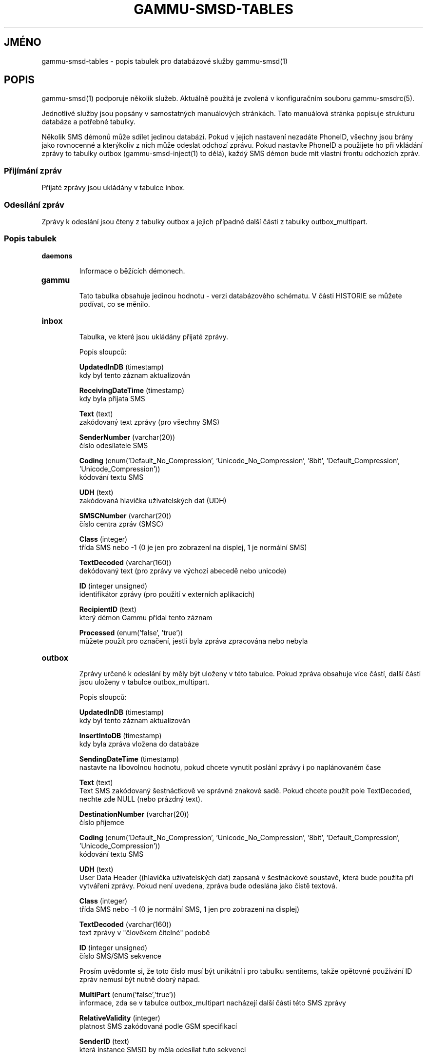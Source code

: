 .\"*******************************************************************
.\"
.\" This file was generated with po4a. Translate the source file.
.\"
.\"*******************************************************************
.TH GAMMU\-SMSD\-TABLES 7 "Srpen 17, 2009" "Gammu 1.26.0" "Dokumentace Gammu"
.SH JMÉNO

.P
gammu\-smsd\-tables \- popis tabulek pro databázové služby gammu\-smsd(1)

.SH POPIS
gammu\-smsd(1) podporuje několik služeb. Aktuálně použitá je zvolená v
konfiguračním souboru gammu\-smsdrc(5).

Jednotlivé služby jsou popsány v samostatných manuálových stránkách. Tato
manuálová stránka popisuje strukturu databáze a potřebné tabulky.

Několik SMS démonů může sdílet jedinou databázi. Pokud v jejich nastavení
nezadáte PhoneID, všechny jsou brány jako rovnocenné a kterýkoliv z nich
může odeslat odchozí zprávu. Pokud nastavíte PhoneID a použijete ho při
vkládání zprávy to tabulky outbox (gammu\-smsd\-inject(1) to dělá), každý SMS
démon bude mít vlastní frontu odchozích zpráv.

.SS "Přijímání zpráv"

Přijaté zprávy jsou ukládány v tabulce inbox.

.SS "Odesílání zpráv"

Zprávy k odeslání jsou čteny z tabulky outbox a jejich případné další části
z tabulky outbox_multipart.

.SS "Popis tabulek"

.TP 
\fBdaemons\fP

Informace o běžících démonech.

.TP 
\fBgammu\fP

Tato tabulka obsahuje jedinou hodnotu \- verzi databázového schématu. V části
HISTORIE se můžete podívat, co se měnilo.

.TP 
\fBinbox\fP

Tabulka, ve které jsou ukládány přijaté zprávy.

Popis sloupců:

\fBUpdatedInDB\fP (timestamp)
.br
kdy byl tento záznam aktualizován

\fBReceivingDateTime\fP (timestamp)
.br
kdy byla přijata SMS

\fBText\fP (text)
.br
zakódovaný text zprávy (pro všechny SMS)

\fBSenderNumber\fP (varchar(20))
.br
číslo odesílatele SMS

\fBCoding\fP (enum('Default_No_Compression', 'Unicode_No_Compression', '8bit',
\&'Default_Compression', 'Unicode_Compression'))
.br
kódování textu SMS

\fBUDH\fP (text)
.br
zakódovaná hlavička uživatelských dat (UDH)

\fBSMSCNumber\fP (varchar(20))
.br
číslo centra zpráv (SMSC)

\fBClass\fP (integer)
.br
třída SMS nebo \-1 (0 je jen pro zobrazení na displej, 1 je normální SMS)

\fBTextDecoded\fP (varchar(160))
.br
dekódovaný text (pro zprávy ve výchozí abecedě nebo unicode)

\fBID\fP (integer unsigned)
.br
identifikátor zprávy (pro použití v externích aplikacích)

\fBRecipientID\fP (text)
.br
který démon Gammu přidal tento záznam

\fBProcessed\fP (enum('false', 'true'))
.br
můžete použít pro označení, jestli byla zpráva zpracována nebo nebyla


.TP 
\fBoutbox\fP

Zprávy určené k odeslání by měly být uloženy v této tabulce. Pokud zpráva
obsahuje více částí, další části jsou uloženy v tabulce outbox_multipart.

Popis sloupců:

\fBUpdatedInDB\fP (timestamp)
.br
kdy byl tento záznam aktualizován

\fBInsertIntoDB\fP (timestamp)
.br
kdy byla zpráva vložena do databáze

\fBSendingDateTime\fP (timestamp)
.br
nastavte na libovolnou hodnotu, pokud chcete vynutit poslání zprávy i po
naplánovaném čase

\fBText\fP (text)
.br
Text SMS zakódovaný šestnáctkově ve správné znakové sadě. Pokud chcete
použít pole TextDecoded, nechte zde NULL (nebo prázdný text).

\fBDestinationNumber\fP (varchar(20))
.br
číslo příjemce

\fBCoding\fP (enum('Default_No_Compression', 'Unicode_No_Compression', '8bit',
\&'Default_Compression', 'Unicode_Compression'))
.br
kódování textu SMS

\fBUDH\fP (text)
.br
User Data Header ((hlavička uživatelských dat) zapsaná v šestnáckové
soustavě, která bude použita při vytváření zprávy. Pokud není uvedena,
zpráva bude odeslána jako čistě textová.

\fBClass\fP (integer)
.br
třída SMS nebo \-1 (0 je normální SMS, 1 jen pro zobrazení na displej)

\fBTextDecoded\fP (varchar(160))
.br
text zprávy v "člověkem čitelné" podobě

\fBID\fP (integer unsigned)
.br
číslo SMS/SMS sekvence

Prosím uvědomte si, že toto číslo musí být unikátní i pro tabulku sentitems,
takže opětovné používání ID zpráv nemusí být nutně dobrý nápad.

\fBMultiPart\fP (enum('false','true'))
.br
informace, zda se v tabulce outbox_multipart nacházejí další části této SMS
zprávy

\fBRelativeValidity\fP (integer)
.br
platnost SMS zakódovaná podle GSM specifikací

\fBSenderID\fP (text)
.br
která instance SMSD by měla odesílat tuto sekvenci

\fBSendingTimeOut\fP (timestamp)
.br
použito SMSD pro vlastní účely

\fBDeliveryReport\fP (enum('default','yes','no'))
.br
při výchozí hodnotě bude nastavení doručenky záviset na nastavení SMSD, při
yes se doručenka vynutí

\fBCreatorID\fP (text)
.br
identifikace odesílajícího démona, musí odpovídat PhoneID v konfiguraci
SMSD, aby SMSD zprávu zpracoval




.TP 
\fBoutbox_multipart\fP

Data pro odchozí zprávy, které jsou z více částí.

Popis sloupců:

\fBID\fP (integer unsigned)
.br
\fBText\fP (text)
.br
\fBCoding\fP (enum('Default_No_Compression', 'Unicode_No_Compression', '8bit',
\&'Default_Compression', 'Unicode_Compression'))
.br
\fBUDH\fP (text)
.br
\fBClass\fP (integer)
.br
\fBTextDecoded\fP (varchar(160))
.br
\fBID\fP (integer unsigned)
.br
mají stejný význam jako v tabulce outbox

\fBSequencePosition\fP (integer)
.br
kolikátá zpráva je tato v SMS sekvenci (začíná se od 2, první část je
uložena v tabulce outbox).


.TP 
\fBphones\fP

Informace o připojených telefonech. Tato tabulka je pravidelně obnovována a
můžete v ní najít informace jako stav baterie nebo síla signálu.

Popis sloupců:

\fBID\fP (text)
.br
hodnota PhoneID

\fBUpdatedInDB\fP (timestamp)
.br
kdy byl tento záznam aktualizován

\fBInsertIntoDB\fP (timestamp)
.br
kdy byl tento záznam vytvořen (kdy byl telefon připojen)

\fBTimeOut\fP (timestamp)
.br
kdy tento záznam expiruje

\fBSend\fP (boolean)
.br
v současné době vždy true

\fBReceive\fP (boolean)
.br
v současné době vždy true

\fBIMEI\fP (text)
.br
IMEI telefonu

\fBClient\fP (text)
.br
jméno klienta, obvykle text Gammu a verze

\fBBattery\fP (integer)
.br
stav baterie v procentech (nebo \-1 pokud není znám)

\fBSignal\fP (integer)
.br
úrověň signálu v procentech (nebo \-1 pokud není znám)

\fBSent\fP (integer)
.br
Počet odeslaných SMS zpráv (SMSD tento čítač nenuluje, takže může přetéct).

\fBReceived\fP (integer)
.br
Počet přijatých SMS zpráv (SMSD tento čítač nenuluje, takže může přetéct).

.TP 
\fBsentitems\fP

Informace o odeslaných (a neodeslaných) zprávách a jejich stavu. Při
zapnutých doručenkách je stav zprávy aktualizován při jejím přijetí.

Popis sloupců:

\fBUpdatedInDB\fP (timestamp)
.br
kdy byl tento záznam aktualizován

\fBInsertIntoDB\fP (timestamp)
.br
kdy byla zpráva vložena do databáze

\fBSendingDateTime\fP (timestamp)
.br
kdy byla zpráva odeslána

\fBDeliveryDateTime\fP (timestamp)
.br
Čas přijetí doručenky (pokud jsou zapnuty).

\fBStatus\fP (enum('SendingOK', 'SendingOKNoReport', 'SendingError',
\&'DeliveryOK', 'DeliveryFailed', 'DeliveryPending', 'DeliveryUnknown',
\&'Error'))
.br
Stav odesílání zprávy. SendingError znamená, že telefonu se nepodařilo
zprávu odeslat, Error indikuje jinou chybu při zpracovávání zprávy.

\- \fBSendingOK\fP \- Zpráva byla odeslána, čeká se na doručenku.
.br
\- \fBSendingOKNoReport\fP \- Zpráva byla odeslána bez požadavku na doručenku.
.br
\- \fBSendingError\fP \- Odesílání selhalo.
.br
\- \fBDeliveryOK\fP \- Doručenka dorazila a potvrdila úspěšné doručení.
.br
\- \fBDeliveryFailed\fP \- Doručenka dorazila a nahlásila chybu při doručování.
.br
\- \fBDeliveryPending\fP \- Doručenka dorazila a obsahuje informaci o zpořděném
doručení.
.br
\- \fBDeliveryUnknown\fP \- Doručenka dorazila, ale informuje o neznámém stavu.
.br
\- \fBError\fP \- Došlo k nějaké chybě při odesílání (obvykle se jedná o chybu
SMSD).

\fBStatusError\fP (integer)
.br
Stav z doručenky, hodnoty jsou definovány ve specifikaci GSM.

\fBText\fP (text)
.br
text SMS zprávy v šestnáctkovém formátu

\fBDestinationNumber\fP (varchar(20))
.br
číslo adresáta SMS

\fBCoding\fP (enum('Default_No_Compression', 'Unicode_No_Compression', '8bit',
\&'Default_Compression', 'Unicode_Compression'))
.br
kódování textu SMS

\fBUDH\fP (text)
.br
hlavička uživatelských dat (UDH) v šestnáctkovém formátu

\fBSMSCNumber\fP (varchar(20))
.br
číslo servisního centra (SMSC), které odeslalo zprávu

\fBClass\fP (integer)
.br
třída SMS nebo \-1 (0 je normální SMS, 1 jen pro zobrazení na displej)

\fBTextDecoded\fP (varchar(160))
.br
text zprávy v "člověkem čitelné" podobě

\fBID\fP (integer unsigned)
.br
SMS ID

\fBSenderID\fP (text)
.SS "Vkládání zpráv pomocí SQL"

.br
která instance SMSD odeslala tuto sekvenci

\fBSequencePosition\fP (integer)
.br
pořadí SMS v SMS sekvenci

\fBTPMR\fP (integer)
.br
reference zprávy, podle specifikací GSM

\fBRelativeValidity\fP (integer)
.br
platnost SMS zakódovaná podle GSM specifikací

\fBCreatorID\fP (text)
.br
zkopírováno CreatorID z tabulky outbox, odpovídá PhoneID


.TP 
\fBpbk\fP

SMSD tuto tabulku v současné době nepoužívá, je zde jen pro použití v
aplikaci.

.TP 
\fBpbk_groups\fP

SMSD tuto tabulku v současné době nepoužívá, je zde jen pro použití v
aplikaci.

.SH HISTORIE

Historie verzí schématu:

11 \- položky pro ukládání textu zpráv již nejsou omezeny na 160 znaků, ale
může se jednat o libovolně dlouhé texty (1.25.92)

10 \- DeliveryDateTime je nyní NULL pokud zpráva nebyla doručena, přidáno
několik indexů.

9 \- přidána počítadla přijatých a odeslaných zpráv do tabulky phones

8 \- přidána tabulka phones

7 \- do tabulek přidáno CreatorID (obsahuje PhoneID, pokud je nastaveno)

.SH PŘÍKLAD

.SS "Vytváření tabulek"

SQL skripty potřebný pro vytvoření všech tabulek pro většinu databází je
obsažen v dokumentaci Gammu (docs/sql). Ta také obsahuje pár PHP skriptů pro
práci s databází.

Například vytvoření tabulek pro SQLite vypadá následovně:
    
.RS
.sp
.nf
.ne 7
sqlite3 smsd.db < docs/sql/sqlite.sql
.fi
.sp
.RE
.PP

.SS "Vkládání zpráv pomocí SQL"

Pro posílání zpráv buď použijte gammu\-smsd\-inject(1), které za vás udělá
veškerou magii, nebo můžete vložit zprávy ručně. Nejjednodušší je vložit
obyčejnou textovou zprávu:

.RS
.sp
.nf
.ne 7
INSERT INTO outbox (
    DestinationNumber,
    TextDecoded,
    CreatorID,
    Coding
) VALUES (
    '800123465',
    'This is a SQL test message',
    'Program',
    'Default_No_Compression'
);
.fi
.sp
.RE
.PP

.SS "Vkládání dlouhých zpráv pomocí SQL"

Vkládání zprávy s více částmi je poněkud náročnější, musíte také vytvořit
UDH hlavičku. Například dlouhá textová zpráva by vypadala následovně
(povšimněte si, že UDH obsahuje počet zpráv a pořadá zprávy v posledních
dvou bajtech, hodnota D3 v příkladu je identifikace zprávy a může být
libovolná):

.RS
.sp
.nf
.ne 7
INSERT INTO outbox (
    CreatorID,
    MultiPart,
    DestinationNumber,
    UDH,
    TextDecoded,
    Coding
) VALUES (
    'Gammu 1.23.91',
    'true',
    '123465',
    '050003D30201',
    'Mqukqirip ya konej eqniu rejropocejor hugiygydewl tfej nrupxujob xuemymiyliralj. Te tvyjuh qaxumur ibewfoiws zuucoz tdygu gelum L ejqigqesykl kya jdytbez',
    'Default_No_Compression'
)

INSERT INTO outbox_multipart (
    SequencePosition,
    UDH,
    Class,
    TextDecoded,
    ID,
    Coding
) VALUES (
    2,
    '050003D30202',
    'u xewz qisubevumxyzk ufuylehyzc. Nse xobq dfolizygqysj t bvowsyhyhyemim ovutpapeaempye giuuwbib.',
    <ID_OF_INSERTED_RECORD_IN_OUBOX_TABLE>,
    'Default_No_Compression'
)
.fi
.sp
.RE
.PP

.SH "DALŠÍ INFORMACE"
Databázové služby: gammu\-smsd\-mysql(7), gammu\-smsd\-pgsql(7),
gammu\-smsd\-dbi(7)

gammu\-smsd(1), gammu\-smsdrc(5), gammu(1), gammurc(5)
.SH AUTOR
gammu\-smsd a tuto manuálovou stránku napsal Michal Čihař
<michal@cihar.com>.
.SH COPYRIGHT
Copyright \(co 2009 Michal Čihař a další autoři.  Licence GPLv2: GNU GPL
verze 2 <http://www.gnu.org/licenses/old\-licenses/gpl\-2.0.html>
.br
Tento program je svobodný software; můžete jej šířit a modifikovat.  Není
poskytována ŽÁDNÁ ZÁRUKA, v rozsahu jaký je povolen zákonem.
.SH "HLÁŠENÍ CHYB"
Prosím hlašte chyby na <http://bugs.cihar.com>.
